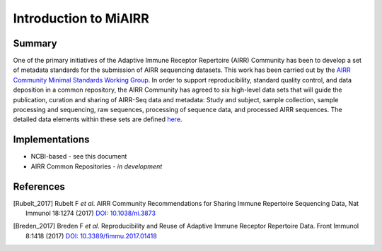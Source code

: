 ======================
Introduction to MiAIRR
======================

Summary
=======

One of the primary initiatives of the Adaptive Immune Receptor
Repertoire (AIRR) Community has been to develop a set of metadata
standards for the submission of AIRR sequencing datasets. This work has
been carried out by the `AIRR Community Minimal Standards Working Group`_.
In order to support reproducibility, standard quality control, and data
deposition in a common repository, the AIRR Community has agreed to six
high-level data sets that will guide the publication, curation and
sharing of AIRR-Seq data and metadata: Study and subject, sample
collection, sample processing and sequencing, raw sequences, processing
of sequence data, and processed AIRR sequences. The detailed data
elements within these sets are defined here__.

.. _`AIRR Community Minimal Standards Working Group`:
   http://airr-community.org/working_groups/minimal_standards

.. __: https://github.com/airr-community/airr-standards/blob/master/AIRR_Minimal_Standard_Data_Elements.tsv

Implementations
===============

-  NCBI-based - see this document
-  AIRR Common Repositories - *in development*

References
==========

.. [Rubelt_2017] Rubelt F *et al*. AIRR Community Recommendations for
   Sharing Immune Repertoire Sequencing Data, Nat Immunol 18:1274
   (2017) `DOI: 10.1038/ni.3873`_
.. _`DOI: 10.1038/ni.3873`: https://doi.org/10.1038/ni.3873

.. [Breden_2017] Breden F *et al*. Reproducibility and Reuse of
   Adaptive Immune Receptor Repertoire Data. Front Immunol 8:1418
   (2017) `DOI: 10.3389/fimmu.2017.01418`_
.. _`DOI: 10.3389/fimmu.2017.01418`: https://doi.org/10.3389/fimmu.2017.01418

..
   Add the Zenodo DOI once it has been updated by CERN.
